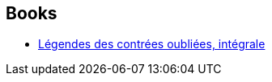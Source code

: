 :jbake-type: post
:jbake-status: published
:jbake-title: Thierry Ségur
:jbake-tags: author
:jbake-date: 2012-09-02
:jbake-depth: ../../
:jbake-uri: goodreads/authors/1129997.adoc
:jbake-bigImage: https://s.gr-assets.com/assets/nophoto/user/m_200x266-d279b33f8eec0f27b7272477f09806be.png
:jbake-source: https://www.goodreads.com/author/show/1129997
:jbake-style: goodreads goodreads-author no-index

## Books
* link:../books/9782840550440.html[Légendes des contrées oubliées, intégrale]